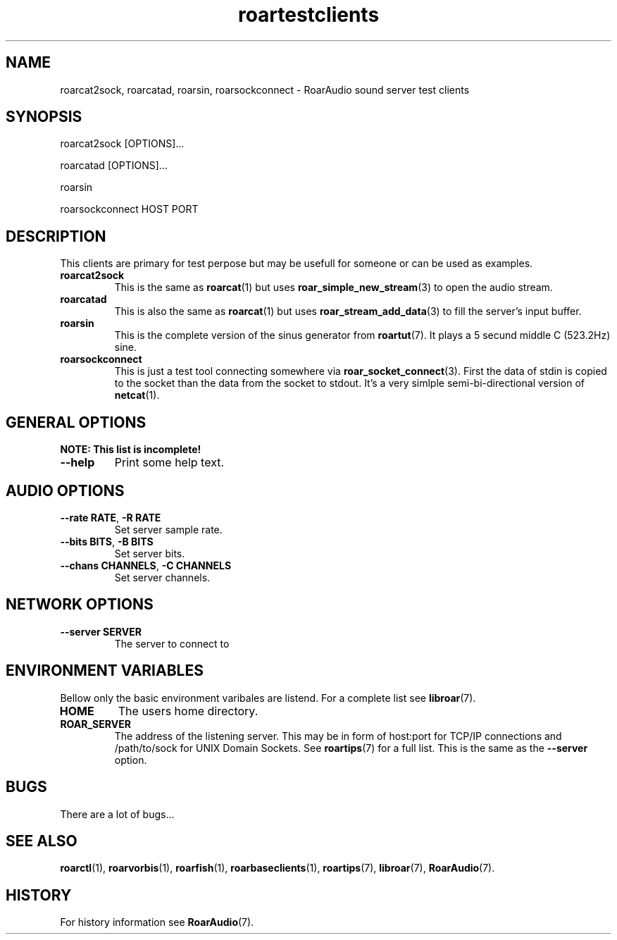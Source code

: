 .\" roard.1:

.TH "roartestclients" "1" "July 2008" "RoarAudio" "System Manager's Manual: roard"

.SH NAME

roarcat2sock, roarcatad, roarsin, roarsockconnect \- RoarAudio sound server test clients

.SH SYNOPSIS

roarcat2sock [OPTIONS]...

roarcatad [OPTIONS]...

roarsin

roarsockconnect HOST PORT

.SH "DESCRIPTION"
This clients are primary for test perpose but may be usefull for someone
or can be used as examples.

.TP
\fBroarcat2sock\fR
This is the same as \fBroarcat\fR(1) but uses \fBroar_simple_new_stream\fR(3)
to open the audio stream.

.TP
\fBroarcatad\fR
This is also the same as \fBroarcat\fR(1) but uses \fBroar_stream_add_data\fR(3)
to fill the server's input buffer.

.TP
\fBroarsin\fR
This is the complete version of the sinus generator from \fBroartut\fR(7).
It plays a 5 secund middle C (523.2Hz) sine.

.TP
\fBroarsockconnect\fB
This is just a test tool connecting somewhere via \fBroar_socket_connect\fR(3).
First the data of stdin is copied to the socket than the data from the socket to
stdout. It's a very simlple semi-bi-directional version of \fBnetcat\fR(1).

.SH "GENERAL OPTIONS"
\fBNOTE: This list is incomplete!\fR

.TP
\fB--help\fR
Print some help text.

.SH "AUDIO OPTIONS"
.TP
\fB--rate RATE\fR, \fB-R RATE\fR
Set server sample rate.

.TP
\fB--bits BITS\fR, \fB-B BITS\fR
Set server bits.

.TP
\fB--chans CHANNELS\fR, \fB-C CHANNELS\fR
Set server channels.

.SH "NETWORK OPTIONS"
.TP
\fB--server SERVER\fR
The server to connect to

.SH "ENVIRONMENT VARIABLES"
Bellow only the basic environment varibales are listend.
For a complete list see \fBlibroar\fR(7).

.TP
\fBHOME\fR
The users home directory.

.TP
\fBROAR_SERVER\fR
The address of the listening server. This may be in form of host:port for TCP/IP connections
and /path/to/sock for UNIX Domain Sockets. See \fBroartips\fR(7)
for a full list.
This is the same as the \fB--server\fR option.

.SH "BUGS"
There are a lot of bugs...

.SH "SEE ALSO"
\fBroarctl\fR(1),
\fBroarvorbis\fR(1),
\fBroarfish\fR(1),
\fBroarbaseclients\fR(1),
\fBroartips\fR(7),
\fBlibroar\fR(7),
\fBRoarAudio\fR(7).

.SH "HISTORY"

For history information see \fBRoarAudio\fR(7).

.\" ll
